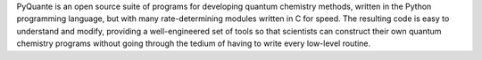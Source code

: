.. title: PyQuante
.. slug: pyquante
.. date: 2013-03-04
.. tags: Quantum Mechanics, BSD, Python, C
.. link: http://pyquante.sourceforge.net/
.. category: Open Source
.. type: text open_source
.. comments: 

PyQuante is an open source suite of programs for developing quantum chemistry methods, written in the Python programming language, but with many rate-determining modules written in C for speed. The resulting code is easy to understand and modify, providing a well-engineered set of tools so that scientists can construct their own quantum chemistry programs without going through the tedium of having to write every low-level routine.
